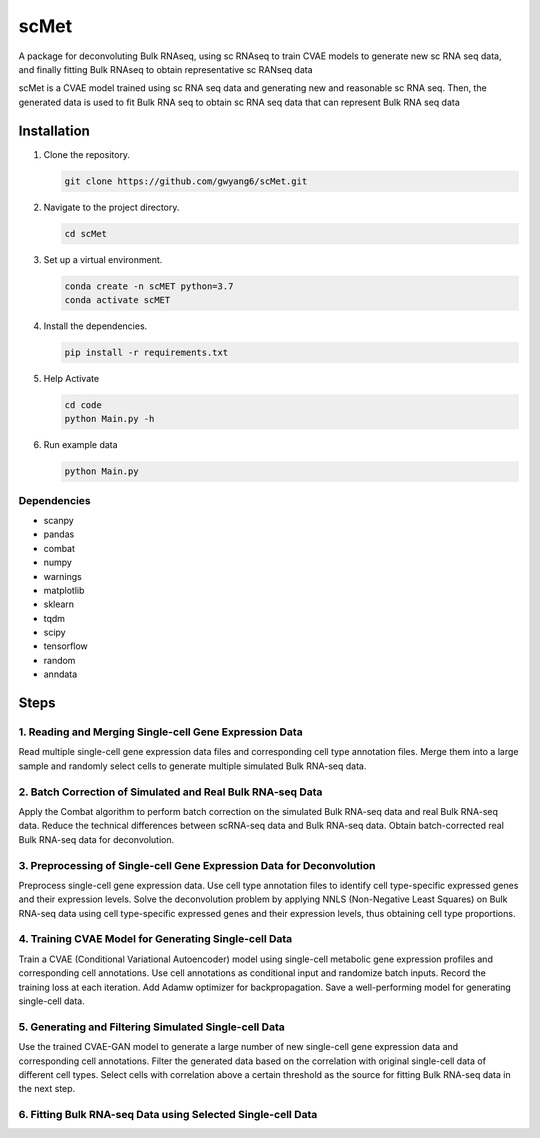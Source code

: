 =========
scMet
=========
A package for deconvoluting Bulk RNAseq, using sc RNAseq to train CVAE models to generate new sc RNA seq data, and finally fitting Bulk RNAseq to obtain representative sc RANseq data


.. image:: https://github.com/gwyang6/scMet/blob/main/Resource/scMet.png

scMet is a CVAE model trained using sc RNA seq data and generating new and reasonable sc RNA seq. Then, the generated data is used to fit Bulk RNA seq to obtain sc RNA seq data that can represent Bulk RNA seq data

Installation
============

1. Clone the repository.

   .. code-block:: bash

      git clone https://github.com/gwyang6/scMet.git

2. Navigate to the project directory.

   .. code-block:: bash

      cd scMet

3. Set up a virtual environment.

   .. code-block:: bash

      conda create -n scMET python=3.7
      conda activate scMET

4. Install the dependencies.

   .. code-block:: bash

      pip install -r requirements.txt

5. Help Activate

   .. code-block:: bash

      cd code
      python Main.py -h

6. Run example data

   .. code-block:: bash

      python Main.py

Dependencies
------------
- scanpy
- pandas
- combat
- numpy
- warnings
- matplotlib
- sklearn
- tqdm
- scipy
- tensorflow
- random
- anndata

Steps
=====

1. Reading and Merging Single-cell Gene Expression Data
------------------------------------------------------

Read multiple single-cell gene expression data files and corresponding cell type annotation files. Merge them into a large sample and randomly select cells to generate multiple simulated Bulk RNA-seq data.

2. Batch Correction of Simulated and Real Bulk RNA-seq Data
----------------------------------------------------------

Apply the Combat algorithm to perform batch correction on the simulated Bulk RNA-seq data and real Bulk RNA-seq data. Reduce the technical differences between scRNA-seq data and Bulk RNA-seq data. Obtain batch-corrected real Bulk RNA-seq data for deconvolution.

3. Preprocessing of Single-cell Gene Expression Data for Deconvolution
---------------------------------------------------------------------

Preprocess single-cell gene expression data. Use cell type annotation files to identify cell type-specific expressed genes and their expression levels. Solve the deconvolution problem by applying NNLS (Non-Negative Least Squares) on Bulk RNA-seq data using cell type-specific expressed genes and their expression levels, thus obtaining cell type proportions.

4. Training CVAE Model for Generating Single-cell Data
--------------------------------------------------------

Train a CVAE (Conditional Variational Autoencoder) model using single-cell metabolic gene expression profiles and corresponding cell annotations. Use cell annotations as conditional input and randomize batch inputs. Record the training loss at each iteration. Add Adamw optimizer for backpropagation. Save a well-performing model for generating single-cell data.

5. Generating and Filtering Simulated Single-cell Data
-----------------------------------------------------

Use the trained CVAE-GAN model to generate a large number of new single-cell gene expression data and corresponding cell annotations. Filter the generated data based on the correlation with original single-cell data of different cell types. Select cells with correlation above a certain threshold as the source for fitting Bulk RNA-seq data in the next step.

6. Fitting Bulk RNA-seq Data using Selected Single-cell Data
-----------------------------------------------------------
